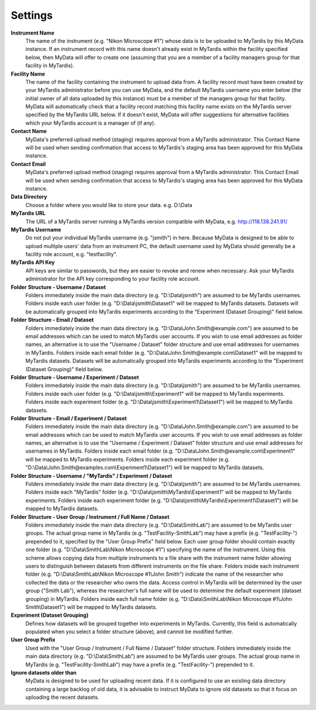 Settings
========

**Instrument Name**
  The name of the instrument (e.g. "Nikon Microscope #1") whose data
  is to be uploaded to MyTardis by this MyData instance.  If an instrument
  record with this name doesn't already exist in MyTardis within the facility
  specified below, then MyData will offer to create one (assuming that you are
  a member of a facility managers group for that facility in MyTardis).

**Facility Name**
  The name of the facility containing the instrument to upload data from.  A
  facility record must have been created by your MyTardis administrator before
  you can use MyData, and the default MyTardis username you enter below (the
  initial owner of all data uploaded by this instance) must be a member of the
  managers group for that facility.  MyData will automatically check that a
  facility record matching this facility name exists on the MyTardis server
  specified by the MyTardis URL below.  If it doesn't exist, MyData will offer
  suggestions for alternative facilities which your MyTardis account is a 
  manager of (if any).

**Contact Name**
  MyData's preferred upload method (staging) requires approval from a MyTardis
  administrator. This Contact Name will be used when sending confirmation that
  access to MyTardis's staging area has been approved for this MyData instance.

**Contact Email**
  MyData's preferred upload method (staging) requires approval from a MyTardis
  administrator. This Contact Email will be used when sending confirmation that
  access to MyTardis's staging area has been approved for this MyData instance.

**Data Directory**
  Choose a folder where you would like to store your data. e.g. D:\\Data

**MyTardis URL**
  The URL of a MyTardis server running a MyTardis version compatible with
  MyData, e.g. http://118.138.241.91/

**MyTardis Username**
  Do not put your individual MyTardis username (e.g. "jsmith") in
  here.  Because MyData is designed to be able to upload multiple users' data
  from an instrument PC, the default username used by MyData should generally
  be a facility role account, e.g. "testfacility".

**MyTardis API Key**
  API keys are similar to passwords, but they are easier to revoke and renew
  when necessary. Ask your MyTardis administrator for the API key corresponding
  to your facility role account.

**Folder Structure - Username / Dataset**
    Folders immediately inside the main data directory
    (e.g. "D:\\Data\\jsmith") are assumed to be MyTardis usernames.
    Folders inside each user folder (e.g. "D:\\Data\\jsmith\\Dataset1"
    will be mapped to MyTardis datasets.
    Datasets will be automatically grouped into MyTardis experiments according
    to the "Experiment (Dataset Grouping)" field below.

**Folder Structure - Email / Dataset**
    Folders immediately inside the main data directory
    (e.g. "D:\\Data\\John.Smith@example.com") are assumed to be email
    addresses which can be used to match MyTardis user accounts.  If you wish
    to use email addresses as folder names, an alternative is to use the
    "Username / Dataset" folder structure and use email addresses
    for usernames in MyTardis.  Folders inside each email folder (e.g.
    "D:\\Data\\John.Smith@example.com\\Dataset1" will be mapped to
    MyTardis datasets.  Datasets will be automatically grouped into MyTardis
    experiments according to the "Experiment (Dataset Grouping)"
    field below.

**Folder Structure - Username / Experiment / Dataset**
    Folders immediately inside the main data directory
    (e.g. "D:\\Data\\jsmith") are assumed to be MyTardis usernames.
    Folders inside each user folder (e.g. "D:\\Data\\jsmith\\Experiment1"
    will be mapped to MyTardis experiments.  Folders inside each experiment
    folder (e.g. "D:\\Data\\jsmith\\Experiment1\\Dataset1") will be
    mapped to MyTardis datasets.

**Folder Structure - Email / Experiment / Dataset**
    Folders immediately inside the main data directory
    (e.g. "D:\\Data\\John.Smith@example.com") are assumed to be email
    addresses which can be used to match MyTardis user accounts.  If you wish
    to use email addresses as folder names, an alternative is to use the
    "Username / Experiment / Dataset" folder structure and use email
    addresses for usernames in MyTardis.  Folders inside each email folder (e.g.
    "D:\\Data\\John.Smith@example.com\\Experiment1" will be mapped to
    MyTardis experiments.  Folders inside each experiment folder
    (e.g. "D:\\Data\\John.Smith@examples.com\\Experiment1\\Dataset1")
    will be mapped to MyTardis datasets.

**Folder Structure - Username / "MyTardis" / Experiment / Dataset**
    Folders immediately inside the main data directory
    (e.g. "D:\\Data\\jsmith") are assumed to be MyTardis usernames.
    Folders inside each "MyTardis" folder
    (e.g. "D:\\Data\\jsmith\\MyTardis\\Experiment1" will be mapped to
    MyTardis experiments.
    Folders inside each experiment folder
    (e.g. "D:\\Data\\jsmith\\MyTardis\\Experiment1\\Dataset1") will be
    mapped to MyTardis datasets.

**Folder Structure - User Group / Instrument / Full Name / Dataset**
    Folders immediately inside the main data directory
    (e.g. "D:\\Data\\SmithLab") are assumed to be MyTardis user groups.
    The actual group name in MyTardis (e.g. "TestFacility-SmithLab")
    may have a prefix (e.g. "TestFacility-") prepended to it,
    specified by the "User Group Prefix" field below.
    Each user group folder should contain exactly one folder
    (e.g. "D:\\Data\\SmithLab\\Nikon Microscope #1") specifying the name
    of the instrument.  Using this scheme allows copying data from multiple
    instruments to a file share with the instrument name folder allowing users
    to distinguish between datasets from different instruments on the file
    share.
    Folders inside each instrument folder
    (e.g. "D:\\Data\\SmithLab\\Nikon Microscope #1\\John Smith") indicate
    the name of the researcher who collected the data or the researcher who
    owns the data.  Access control in MyTardis will be determined by the
    user group ("Smith Lab"), whereas the researcher's full name
    will be used to determine the default experiment (dataset grouping) in
    MyTardis.
    Folders inside each full name folder
    (e.g. "D:\\Data\\SmithLab\\Nikon Microscope #1\\John Smith\\Dataset1")
    will be mapped to MyTardis datasets.

**Experiment (Dataset Grouping)**
  Defines how datasets will be grouped together into experiments in MyTardis.
  Currently, this field is automatically populated when you select a folder
  structure (above), and cannot be modified further.

**User Group Prefix**
  Used with the "User Group / Instrument / Full Name / Dataset"
  folder structure.
  Folders immediately inside the main data directory
  (e.g. "D:\\Data\\SmithLab") are assumed to be MyTardis user groups.
  The actual group name in MyTardis (e.g. "TestFacility-SmithLab")
  may have a prefix (e.g. "TestFacility-") prepended to it.

**Ignore datasets older than**
  MyData is designed to be used for uploading recent data.  If it is configured
  to use an existing data directory containing a large backlog of old data, it
  is advisable to instruct MyData to ignore old datasets so that it focus on
  uploading the recent datasets.
